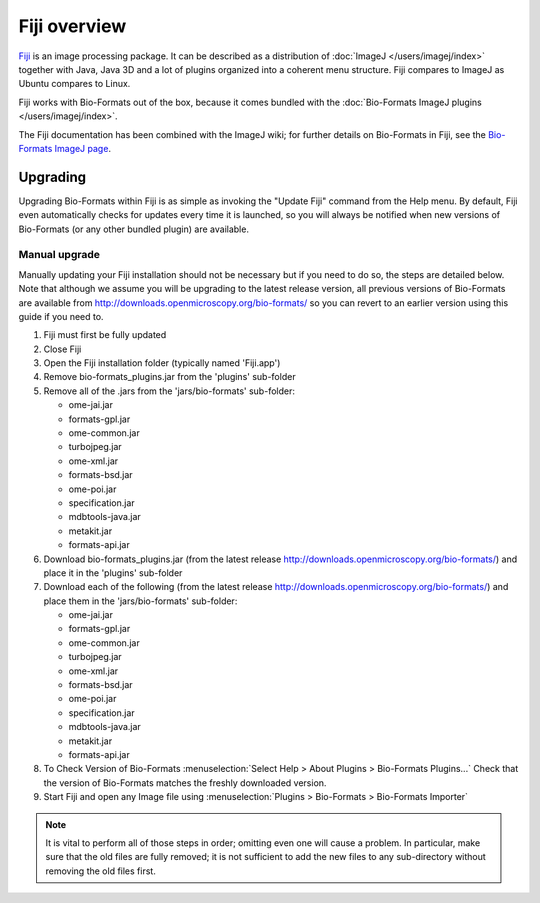 Fiji overview
=============

`Fiji <http://fiji.sc/>`_ is an image processing package. It
can be described as a distribution of :doc:`ImageJ </users/imagej/index>`
together with Java, Java 3D and a lot of plugins organized into a
coherent menu structure. Fiji compares to ImageJ as Ubuntu compares to Linux.

Fiji works with Bio-Formats out of the box, because it comes bundled
with the :doc:`Bio-Formats ImageJ plugins </users/imagej/index>`.

The Fiji documentation has been combined with the ImageJ wiki; for further
details on Bio-Formats in Fiji, see the
`Bio-Formats ImageJ page <http://imagej.net/Bio-Formats>`_.

Upgrading
---------

Upgrading Bio-Formats within Fiji is as simple as invoking the "Update
Fiji" command from the Help menu. By default, Fiji even automatically
checks for updates every time it is launched, so you will always be
notified when new versions of Bio-Formats (or any other bundled plugin)
are available.

Manual upgrade
^^^^^^^^^^^^^^

Manually updating your Fiji installation should not be necessary but if you
need to do so, the steps are detailed below. Note that although we assume you
will be upgrading to the latest release version, all previous versions of
Bio-Formats are available from
http://downloads.openmicroscopy.org/bio-formats/ so you can revert to
an earlier version using this guide if you need to.

1) Fiji must first be fully updated
2) Close Fiji
3) Open the Fiji installation folder (typically named 'Fiji.app')
4) Remove bio-formats_plugins.jar from the 'plugins' sub-folder
5) Remove all of the .jars from the 'jars/bio-formats' sub-folder:

   - ome-jai.jar
   - formats-gpl.jar
   - ome-common.jar
   - turbojpeg.jar
   - ome-xml.jar
   - formats-bsd.jar
   - ome-poi.jar
   - specification.jar
   - mdbtools-java.jar
   - metakit.jar
   - formats-api.jar
   
6) Download bio-formats_plugins.jar (from the latest release
   http://downloads.openmicroscopy.org/bio-formats/) and place it in the
   'plugins' sub-folder
7) Download each of the following (from the latest release
   http://downloads.openmicroscopy.org/bio-formats/) and place them in the
   'jars/bio-formats' sub-folder:

   - ome-jai.jar
   - formats-gpl.jar
   - ome-common.jar
   - turbojpeg.jar
   - ome-xml.jar
   - formats-bsd.jar
   - ome-poi.jar
   - specification.jar
   - mdbtools-java.jar
   - metakit.jar
   - formats-api.jar

8) To Check Version of Bio-Formats 
   :menuselection:`Select Help > About Plugins > Bio-Formats Plugins...`
   Check that the version of Bio-Formats matches the freshly downloaded
   version.
9) Start Fiji and open any Image file using
   :menuselection:`Plugins > Bio-Formats > Bio-Formats Importer`

.. Note:: It is vital to perform all of those steps in order; omitting even
    one will cause a problem. In particular, make sure that the old files are
    fully removed; it is not sufficient to add the new files to any
    sub-directory without removing the old files first.


